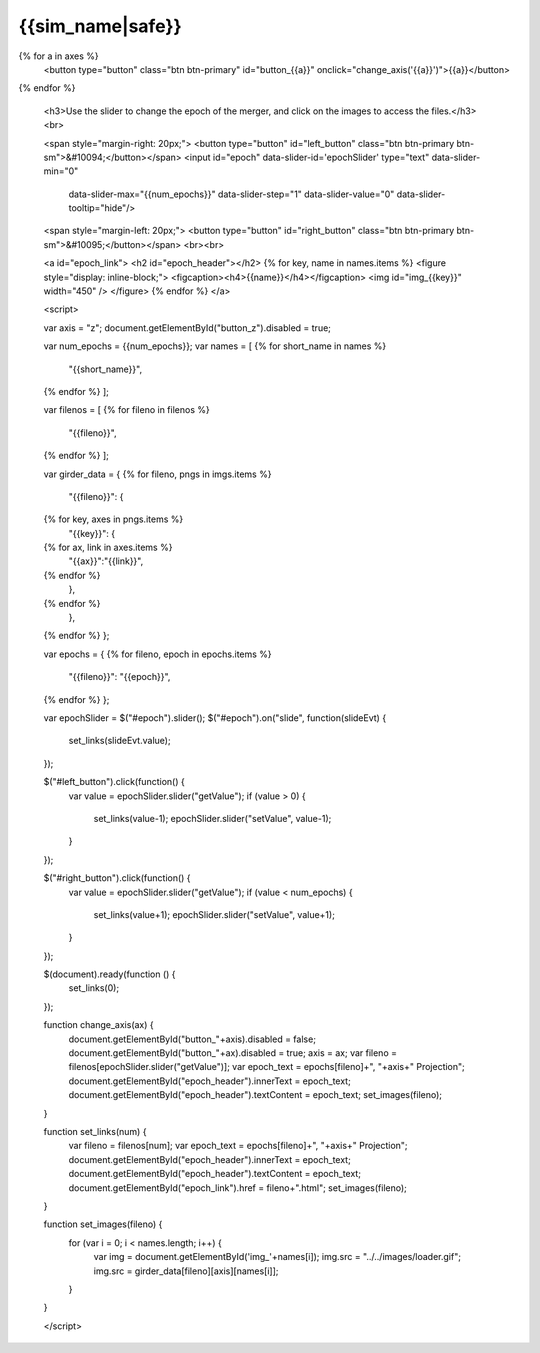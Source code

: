 {{sim_name|safe}}
============

.. raw:: html

   <script src="http://code.jquery.com/jquery-1.11.3.min.js"></script>
   <script>$('#dLabelLocalToc').addClass('hidden');</script>
   <script>$('.navbar-nav').first().append('<li><a href="../index.html">&#10094; Back to Simulation Set</a></li>');</script>
   <script type="text/javascript" src="../../scripts/bootstrap-slider.js"></script>
   <script>$('head').append('<link type="text/css" rel="stylesheet" href="../../scripts/bootstrap-slider.css">');</script>

   <a id="sim_dl" href="{{sim_dl}}">Download all of the files from this particular simulation here.</a>
   
   <h3>Click on one of the axes below to change the axis of projection.</h3>
{% for a in axes %}
   <button type="button" class="btn btn-primary" id="button_{{a}}" onclick="change_axis('{{a}}')">{{a}}</button>
{% endfor %}

   <h3>Use the slider to change the epoch of the merger, and click on the images to access the files.</h3>
   <br>

   <span style="margin-right: 20px;">
   <button type="button" id="left_button" class="btn btn-primary btn-sm">&#10094;</button></span>
   <input id="epoch" data-slider-id='epochSlider' type="text" data-slider-min="0"
    data-slider-max="{{num_epochs}}" data-slider-step="1" data-slider-value="0"
    data-slider-tooltip="hide"/>
   <span style="margin-left: 20px;">
   <button type="button" id="right_button" class="btn btn-primary btn-sm">&#10095;</button></span>  
   <br><br>

   <a id="epoch_link">
   <h2 id="epoch_header"></h2>
   {% for key, name in names.items %}
   <figure style="display: inline-block;">
   <figcaption><h4>{{name}}</h4></figcaption>
   <img id="img_{{key}}" width="450" />
   </figure>
   {% endfor %}
   </a>
   
   <script>

   var axis = "z";
   document.getElementById("button_z").disabled = true;
   
   var num_epochs = {{num_epochs}};
   var names = [
   {% for short_name in names %}
       "{{short_name}}",
   {% endfor %}    
   ];

   var filenos = [
   {% for fileno in filenos %}
       "{{fileno}}",
   {% endfor %}
   ];

   var girder_data = {
   {% for fileno, pngs in imgs.items %}
       "{{fileno}}": {
   {% for key, axes in pngs.items %}
           "{{key}}": { 
   {% for ax, link in axes.items %}
               "{{ax}}":"{{link}}",
   {% endfor %}
           },
   {% endfor %}
       },
   {% endfor %}
   };
   
   var epochs = {
   {% for fileno, epoch in epochs.items %}
       "{{fileno}}": "{{epoch}}",
   {% endfor %}
   };
   
   var epochSlider = $("#epoch").slider();
   $("#epoch").on("slide", function(slideEvt) {
       set_links(slideEvt.value);
   });

   $("#left_button").click(function() {
       var value = epochSlider.slider("getValue");
       if (value > 0) {
           set_links(value-1);
           epochSlider.slider("setValue", value-1);
       }
   });

   $("#right_button").click(function() {
       var value = epochSlider.slider("getValue");
       if (value < num_epochs) {
           set_links(value+1);
           epochSlider.slider("setValue", value+1);
       }	   
   });
	     
   $(document).ready(function () {
       set_links(0);
   });

   function change_axis(ax) {
       document.getElementById("button_"+axis).disabled = false;
       document.getElementById("button_"+ax).disabled = true;
       axis = ax;
       var fileno = filenos[epochSlider.slider("getValue")];
       var epoch_text = epochs[fileno]+", "+axis+" Projection";
       document.getElementById("epoch_header").innerText = epoch_text;
       document.getElementById("epoch_header").textContent = epoch_text;		 
       set_images(fileno);
   }
   
   function set_links(num) {
       var fileno = filenos[num];
       var epoch_text = epochs[fileno]+", "+axis+" Projection";
       document.getElementById("epoch_header").innerText = epoch_text;
       document.getElementById("epoch_header").textContent = epoch_text;
       document.getElementById("epoch_link").href = fileno+".html";
       set_images(fileno);
   }

   function set_images(fileno) {
       for (var i = 0; i < names.length; i++) {
           var img = document.getElementById('img_'+names[i]);
	   img.src = "../../images/loader.gif";
	   img.src = girder_data[fileno][axis][names[i]];
       }
   }

   </script>

